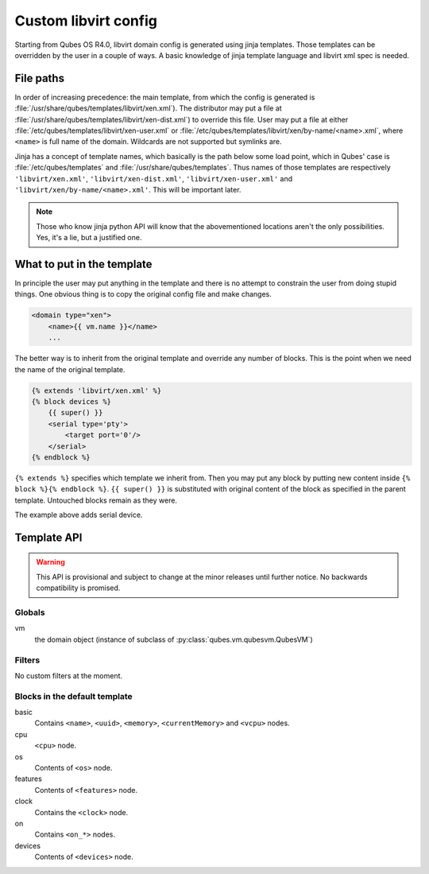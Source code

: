 Custom libvirt config
=====================

Starting from Qubes OS R4.0, libvirt domain config is generated using jinja
templates. Those templates can be overridden by the user in a couple of ways.
A basic knowledge of jinja template language and libvirt xml spec is needed.

.. seealso::

   https://libvirt.org/formatdomain.html
      Format of the domain XML in libvirt.

   http://jinja.pocoo.org/docs/dev/templates/
      Template format documentation.

File paths
----------

In order of increasing precedence: the main template, from which the config is
generated is :file:`/usr/share/qubes/templates/libvirt/xen.xml`).
The distributor may put a file at
:file:`/usr/share/qubes/templates/libvirt/xen-dist.xml`) to override this file.
User may put a file at either
:file:`/etc/qubes/templates/libvirt/xen-user.xml` or
:file:`/etc/qubes/templates/libvirt/xen/by-name/<name>.xml`, where ``<name>`` is
full name of the domain. Wildcards are not supported but symlinks are.

Jinja has a concept of template names, which basically is the path below some
load point, which in Qubes' case is :file:`/etc/qubes/templates` and
:file:`/usr/share/qubes/templates`. Thus names of those templates are
respectively ``'libvirt/xen.xml'``, ``'libvirt/xen-dist.xml'``,
``'libvirt/xen-user.xml'`` and ``'libvirt/xen/by-name/<name>.xml'``.
This will be important later.

.. note::

   Those who know jinja python API will know that the abovementioned locations
   aren't the only possibilities. Yes, it's a lie, but a justified one.

What to put in the template
---------------------------

In principle the user may put anything in the template and there is no attempt
to constrain the user from doing stupid things. One obvious thing is to copy the
original config file and make changes.

.. code-block:: jinja

   <domain type="xen">
       <name>{{ vm.name }}</name>
       ...

The better way is to inherit from the original template and override any number
of blocks. This is the point when we need the name of the original template.

.. code-block:: jinja

   {% extends 'libvirt/xen.xml' %}
   {% block devices %}
       {{ super() }}
       <serial type='pty'>
           <target port='0'/>
       </serial>
   {% endblock %}

``{% extends %}`` specifies which template we inherit from. Then you may put any
block by putting new content inside ``{% block %}{% endblock %}``.
``{{ super() }}`` is substituted with original content of the block as specified
in the parent template. Untouched blocks remain as they were.

The example above adds serial device.

Template API
------------

.. warning::

   This API is provisional and subject to change at the minor releases until
   further notice. No backwards compatibility is promised.

Globals
```````
vm
   the domain object (instance of subclass of
   :py:class:`qubes.vm.qubesvm.QubesVM`)

Filters
```````

No custom filters at the moment.

Blocks in the default template
``````````````````````````````
basic
   Contains ``<name>``, ``<uuid>``, ``<memory>``, ``<currentMemory>`` and
   ``<vcpu>`` nodes.

cpu
   ``<cpu>`` node.

os
   Contents of ``<os>`` node.

features
   Contents of ``<features>`` node.

clock
   Contains the ``<clock>`` node.

on
   Contains ``<on_*>`` nodes.

devices
   Contents of ``<devices>`` node.


.. vim: ts=3 sts=3 sw=3 et
